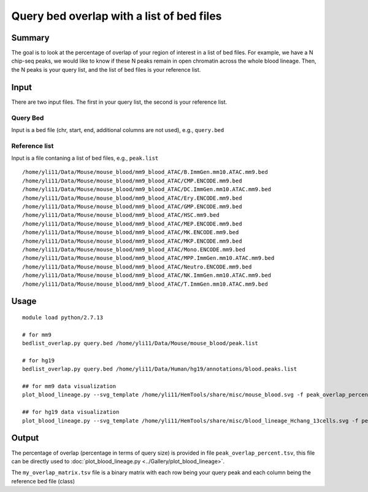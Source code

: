 Query bed overlap with a list of bed files
==============


Summary
^^^^^^^

The goal is to look at the percentage of overlap of your region of interest in a list of bed files. For example, we have a N chip-seq peaks, we would like to know if these N peaks remain in open chromatin across the whole blood lineage. Then, the N peaks is your query list, and the list of bed files is your reference list.


Input
^^^^^

There are two input files. The first in your query list, the second is your reference list.

Query Bed
----------

Input is a bed file (chr, start, end, additional columns are not used), e.g., ``query.bed``

Reference list
---------------

Input is a file contaning a list of bed files, e.g., ``peak.list``

::

	/home/yli11/Data/Mouse/mouse_blood/mm9_blood_ATAC/B.ImmGen.mm10.ATAC.mm9.bed
	/home/yli11/Data/Mouse/mouse_blood/mm9_blood_ATAC/CMP.ENCODE.mm9.bed
	/home/yli11/Data/Mouse/mouse_blood/mm9_blood_ATAC/DC.ImmGen.mm10.ATAC.mm9.bed
	/home/yli11/Data/Mouse/mouse_blood/mm9_blood_ATAC/Ery.ENCODE.mm9.bed
	/home/yli11/Data/Mouse/mouse_blood/mm9_blood_ATAC/GMP.ENCODE.mm9.bed
	/home/yli11/Data/Mouse/mouse_blood/mm9_blood_ATAC/HSC.mm9.bed
	/home/yli11/Data/Mouse/mouse_blood/mm9_blood_ATAC/MEP.ENCODE.mm9.bed
	/home/yli11/Data/Mouse/mouse_blood/mm9_blood_ATAC/MK.ENCODE.mm9.bed
	/home/yli11/Data/Mouse/mouse_blood/mm9_blood_ATAC/MKP.ENCODE.mm9.bed
	/home/yli11/Data/Mouse/mouse_blood/mm9_blood_ATAC/Mono.ENCODE.mm9.bed
	/home/yli11/Data/Mouse/mouse_blood/mm9_blood_ATAC/MPP.ImmGen.mm10.ATAC.mm9.bed
	/home/yli11/Data/Mouse/mouse_blood/mm9_blood_ATAC/Neutro.ENCODE.mm9.bed
	/home/yli11/Data/Mouse/mouse_blood/mm9_blood_ATAC/NK.ImmGen.mm10.ATAC.mm9.bed
	/home/yli11/Data/Mouse/mouse_blood/mm9_blood_ATAC/T.ImmGen.mm10.ATAC.mm9.bed

Usage
^^^^^

::

	module load python/2.7.13

	# for mm9
	bedlist_overlap.py query.bed /home/yli11/Data/Mouse/mouse_blood/peak.list

	# for hg19
	bedlist_overlap.py query.bed /home/yli11/Data/Human/hg19/annotations/blood.peaks.list

	## for mm9 data visualization
	plot_blood_lineage.py --svg_template /home/yli11/HemTools/share/misc/mouse_blood.svg -f peak_overlap_percent.tsv

	## for hg19 data visualization
	plot_blood_lineage.py --svg_template /home/yli11/HemTools/share/misc/blood_lineage_Hchang_13cells.svg -f peak_overlap_percent.tsv

Output
^^^^^^

The percentage of overlap (percentage in terms of query size) is provided in file ``peak_overlap_percent.tsv``, this file can be directly used to :doc:`plot_blood_lineage.py <../Gallery/plot_blood_lineage>`.

The ``my_overlap_matrix.tsv`` file is a binary matrix with each row being your query peak and each column being the reference bed file (class)

